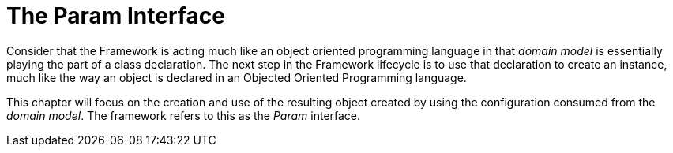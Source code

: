 [[param-state]]
= The Param Interface

Consider that the Framework is acting much like an object oriented programming language in that _domain model_ is essentially playing the part of a class declaration. The next step in the Framework lifecycle is to use that declaration to create an instance, much like the way an object is declared in an Objected Oriented Programming language.

This chapter will focus on the creation and use of the resulting object created by using the configuration consumed from the _domain model_. The framework refers to this as the _Param_ interface.